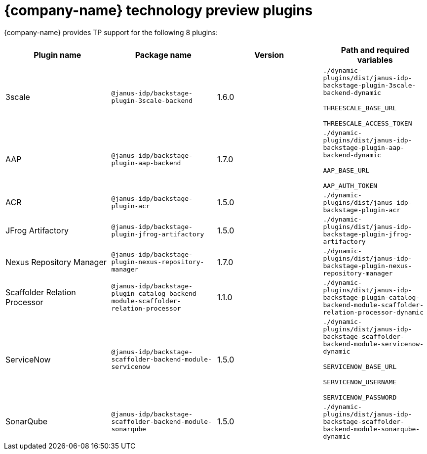 = {company-name} technology preview plugins

{company-name} provides TP support for the following 8 plugins:

[%header,cols=4*]
|===
|*Plugin name* |*Package name* |*Version* |*Path and required variables*
|3scale  |`@janus-idp/backstage-plugin-3scale-backend` |1.6.0 
|`./dynamic-plugins/dist/janus-idp-backstage-plugin-3scale-backend-dynamic`

`THREESCALE_BASE_URL`

`THREESCALE_ACCESS_TOKEN`


|AAP  |`@janus-idp/backstage-plugin-aap-backend` |1.7.0 
|`./dynamic-plugins/dist/janus-idp-backstage-plugin-aap-backend-dynamic`

`AAP_BASE_URL`

`AAP_AUTH_TOKEN`


|ACR  |`@janus-idp/backstage-plugin-acr` |1.5.0 
|`./dynamic-plugins/dist/janus-idp-backstage-plugin-acr`


|JFrog Artifactory  |`@janus-idp/backstage-plugin-jfrog-artifactory` |1.5.0 
|`./dynamic-plugins/dist/janus-idp-backstage-plugin-jfrog-artifactory`


|Nexus Repository Manager  |`@janus-idp/backstage-plugin-nexus-repository-manager` |1.7.0 
|`./dynamic-plugins/dist/janus-idp-backstage-plugin-nexus-repository-manager`


|Scaffolder Relation Processor  |`@janus-idp/backstage-plugin-catalog-backend-module-scaffolder-relation-processor` |1.1.0 
|`./dynamic-plugins/dist/janus-idp-backstage-plugin-catalog-backend-module-scaffolder-relation-processor-dynamic`


|ServiceNow  |`@janus-idp/backstage-scaffolder-backend-module-servicenow` |1.5.0 
|`./dynamic-plugins/dist/janus-idp-backstage-scaffolder-backend-module-servicenow-dynamic`

`SERVICENOW_BASE_URL`

`SERVICENOW_USERNAME`

`SERVICENOW_PASSWORD`


|SonarQube  |`@janus-idp/backstage-scaffolder-backend-module-sonarqube` |1.5.0 
|`./dynamic-plugins/dist/janus-idp-backstage-scaffolder-backend-module-sonarqube-dynamic`
|===